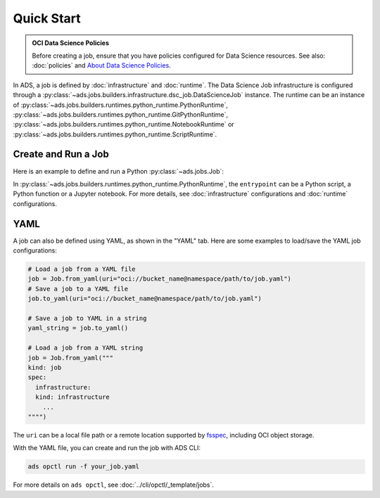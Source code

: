 Quick Start
***********

.. admonition:: OCI Data Science Policies

  Before creating a job, ensure that you have policies configured for Data Science resources.
  See also: :doc:`policies` and  `About Data Science Policies <https://docs.oracle.com/en-us/iaas/data-science/using/policies.htm>`_.

In ADS, a job is defined by :doc:`infrastructure` and :doc:`runtime`.
The Data Science Job infrastructure is configured through a :py:class:`~ads.jobs.builders.infrastructure.dsc_job.DataScienceJob` instance.
The runtime can be an instance of :py:class:`~ads.jobs.builders.runtimes.python_runtime.PythonRuntime`,
:py:class:`~ads.jobs.builders.runtimes.python_runtime.GitPythonRuntime`,
:py:class:`~ads.jobs.builders.runtimes.python_runtime.NotebookRuntime` or
:py:class:`~ads.jobs.builders.runtimes.python_runtime.ScriptRuntime`.


Create and Run a Job
====================

Here is an example to define and run a Python :py:class:`~ads.jobs.Job`:

.. tabs::

  .. code-tab:: python
    :caption: Python

    from ads.jobs import Job, DataScienceJob, PythonRuntime

    job = (
      Job()
      .with_infrastructure(
        DataScienceJob()
        .with_log_group_id("<log_group_ocid>")
        .with_log_id("<log_ocid>")
        # The following infrastructure configurations are optional
        # if you are in an OCI data science notebook session.
        # The configurations of the notebook session will be used as defaults.
        .with_compartment_id("<compartment_ocid>")
        .with_project_id("<project_ocid>")
        .with_subnet_id("<subnet_ocid>")
        .with_shape_name("VM.Standard.E3.Flex")
        # Shape config details are applicable only for the flexible shapes.
        .with_shape_config_details(memory_in_gbs=16, ocpus=1)
        .with_block_storage_size(50)
      )
      .with_runtime(
        PythonRuntime()
        # Specify the service conda environment by slug name.
        .with_service_conda("pytorch19_p37_cpu_v1")
        # The job artifact can be a single Python script, a directory or a zip file.
        .with_source("local/path/to/code_dir")
        # Set the working directory
        # When using a directory as source, the default working dir is the parent of code_dir.
        # Working dir should be a relative path beginning from the source directory (code_dir)
        .with_working_dir("code_dir")
        # The entrypoint is applicable only to directory or zip file as source
        # The entrypoint should be a path relative to the working dir.
        # Here my_script.py is a file in the code_dir/my_package directory
        .with_entrypoint("my_package/my_script.py")
        # Add an additional Python path, relative to the working dir (code_dir/other_packages).
        .with_python_path("other_packages")
        # Copy files in "code_dir/output" to object storage after job finishes.
        .with_output("output", "oci://bucket_name@namespace/path/to/dir")
      )
    )

    # Create the job on OCI Data Science
    job.create()
    # Start a job run
    run = job.run()
    # Stream the job run outputs
    run.watch()

  .. code-tab:: yaml
    :caption: YAML

    kind: job
    spec:
      name:
      infrastructure:
        kind: infrastructure
        type: dataScienceJob
        spec:
          blockStorageSize: 50
          compartmentId: <compartment_ocid>
          jobInfrastructureType: ME_STANDALONE
          jobType: DEFAULT
          logGroupId: <log_group_ocid>
          logId: <log_ocid>
          projectId: <project_ocid>
          shapeConfigDetails:
            memoryInGBs: 16
            ocpus: 1
          shapeName: VM.Standard.E3.Flex
          subnetId: <subnet_ocid>
      runtime:
        kind: runtime
        type: python
        spec:
          conda:
            slug: pytorch19_p37_cpu_v1
            type: service
          entrypoint: my_package/my_script.py
          outputDir: output
          outputUri: oci://bucket_name@namespace/path/to/dir
          pythonPath:
          - other_packages
          scriptPathURI: local/path/to/code_dir
          workingDir: code_dir

In :py:class:`~ads.jobs.builders.runtimes.python_runtime.PythonRuntime`,
the ``entrypoint`` can be a Python script, a Python function or a Jupyter notebook.
For more details, see :doc:`infrastructure` configurations and :doc:`runtime` configurations.

YAML
====

A job can also be defined using YAML, as shown in the "YAML" tab.
Here are some examples to load/save the YAML job configurations:

.. code-block:: python

  # Load a job from a YAML file
  job = Job.from_yaml(uri="oci://bucket_name@namespace/path/to/job.yaml")
  # Save a job to a YAML file
  job.to_yaml(uri="oci://bucket_name@namespace/path/to/job.yaml")

  # Save a job to YAML in a string
  yaml_string = job.to_yaml()

  # Load a job from a YAML string
  job = Job.from_yaml("""
  kind: job
  spec:
    infrastructure:
    kind: infrastructure
      ...
  """")

The ``uri`` can be a local file path or a remote location supported by
`fsspec <https://filesystem-spec.readthedocs.io/en/latest/>`_, including OCI object storage.

With the YAML file, you can create and run the job with ADS CLI:

.. code-block:: bash

  ads opctl run -f your_job.yaml

For more details on ``ads opctl``, see :doc:`../cli/opctl/_template/jobs`.

